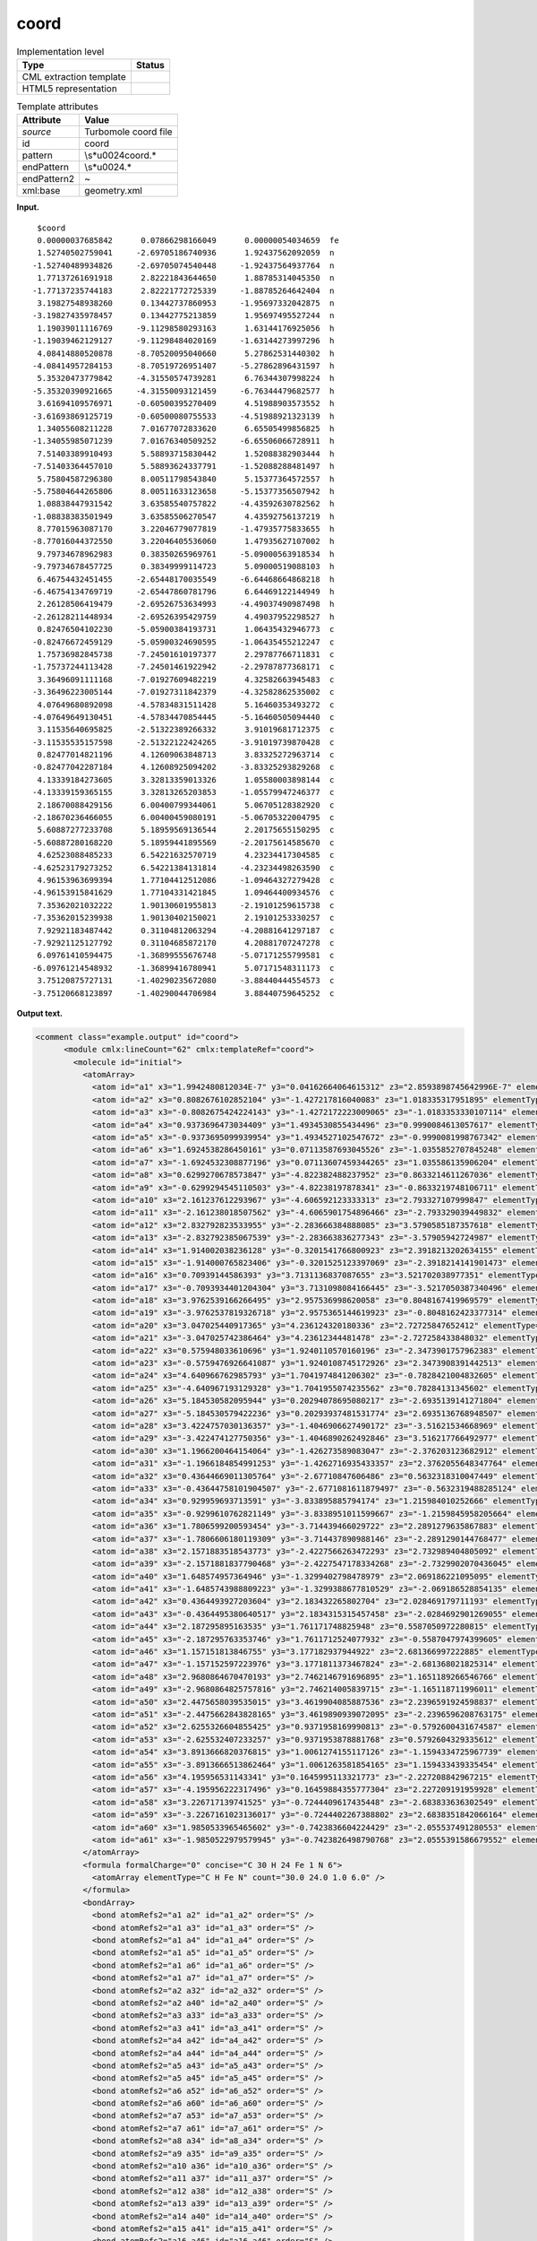 .. _coord-d3e38909:

coord
=====

.. table:: Implementation level

   +-----------------------------------+-----------------------------------+
   | Type                              | Status                            |
   +===================================+===================================+
   | CML extraction template           | |image0|                          |
   +-----------------------------------+-----------------------------------+
   | HTML5 representation              | |image1|                          |
   +-----------------------------------+-----------------------------------+

.. table:: Template attributes

   +-----------------------------------+-----------------------------------+
   | Attribute                         | Value                             |
   +===================================+===================================+
   | *source*                          | Turbomole coord file              |
   +-----------------------------------+-----------------------------------+
   | id                                | coord                             |
   +-----------------------------------+-----------------------------------+
   | pattern                           | \\s*\u0024coord.\*                |
   +-----------------------------------+-----------------------------------+
   | endPattern                        | \\s*\u0024.\*                     |
   +-----------------------------------+-----------------------------------+
   | endPattern2                       | ~                                 |
   +-----------------------------------+-----------------------------------+
   | xml:base                          | geometry.xml                      |
   +-----------------------------------+-----------------------------------+

**Input.**

::

       $coord
       0.00000037685842      0.07866298166049      0.00000054034659  fe
       1.52740502759041     -2.69705186740936      1.92437562092059  n
      -1.52740489934826     -2.69705074540448     -1.92437564937764  n
       1.77137261691918      2.82221843644650      1.88785314045350  n
      -1.77137235744183      2.82221772725339     -1.88785264642404  n
       3.19827548938260      0.13442737860953     -1.95697332042875  n
      -3.19827435978457      0.13442775213859      1.95697495527244  n
       1.19039011116769     -9.11298580293163      1.63144176925056  h
      -1.19039462129127     -9.11298484020169     -1.63144273997296  h
       4.08414880520878     -8.70520095040660      5.27862531440302  h
      -4.08414957284153     -8.70519726951407     -5.27862896431597  h
       5.35320473779842     -4.31550574739281      6.76344307998224  h
      -5.35320390921665     -4.31550093121459     -6.76344479682577  h
       3.61694109576971     -0.60500395270409      4.51988903573552  h
      -3.61693869125719     -0.60500080755533     -4.51988921323139  h
       1.34055608211228      7.01677072833620      6.65505499856825  h
      -1.34055985071239      7.01676340509252     -6.65506066728911  h
       7.51403389910493      5.58893715830442      1.52088382903444  h
      -7.51403364457010      5.58893624337791     -1.52088288481497  h
       5.75804587296380      8.00511798543840      5.15377364572557  h
      -5.75804644265806      8.00511633123658     -5.15377356507942  h
       1.08838447931542      3.63585540757822     -4.43592630782562  h
      -1.08838383501949      3.63585506270547      4.43592756137219  h
       8.77015963087170      3.22046779077819     -1.47935775833655  h
      -8.77016044372550      3.22046405536060      1.47935627107002  h
       9.79734678962983      0.38350265969761     -5.09000563918534  h
      -9.79734678457725      0.38349999114723      5.09000519088103  h
       6.46754432451455     -2.65448170035549     -6.64468664868218  h
      -6.46754134769719     -2.65447860781796      6.64469122144949  h
       2.26128506419479     -2.69526753634993     -4.49037490987498  h
      -2.26128211448934     -2.69526395429759      4.49037952298527  h
       0.82476504102230     -5.05900384193731      1.06435432946773  c
      -0.82476672459129     -5.05900324690595     -1.06435455212247  c
       1.75736982845738     -7.24501610197377      2.29787766711831  c
      -1.75737244113428     -7.24501461922942     -2.29787877368171  c
       3.36496091111168     -7.01927609482219      4.32582663945483  c
      -3.36496223005144     -7.01927311842379     -4.32582862535002  c
       4.07649680892098     -4.57834831511428      5.16460353493272  c
      -4.07649649130451     -4.57834470854445     -5.16460505094440  c
       3.11535640695825     -2.51322389266332      3.91019681712375  c
      -3.11535535157598     -2.51322122424265     -3.91019739870428  c
       0.82477014821196      4.12609063848713      3.83325272963714  c
      -0.82477042287184      4.12608925094202     -3.83325293829268  c
       4.13339184273605      3.32813359013326      1.05580003898144  c
      -4.13339159365155      3.32813265203853     -1.05579947246377  c
       2.18670088429156      6.00400799344061      5.06705128382920  c
      -2.18670236466055      6.00400459080191     -5.06705322004795  c
       5.60887277233708      5.18959569136544      2.20175655150295  c
      -5.60887280168220      5.18959441895569     -2.20175614585670  c
       4.62523088485233      6.54221632570719      4.23234417304585  c
      -4.62523179273252      6.54221384131814     -4.23234498263590  c
       4.96153963699394      1.77104412512086     -1.09464327279428  c
      -4.96153915841629      1.77104331421845      1.09464400934576  c
       7.35362021032222      1.90130601955813     -2.19101259615738  c
      -7.35362015239938      1.90130402150021      2.19101253330257  c
       7.92921183487442      0.31104812063294     -4.20881641297187  c
      -7.92921125127792      0.31104685872170      4.20881707247278  c
       6.09761410594475     -1.36899555676748     -5.07171255799581  c
      -6.09761214548932     -1.36899416780941      5.07171548311173  c
       3.75120875727131     -1.40290235672080     -3.88440444554573  c
      -3.75120668123897     -1.40290044706984      3.88440759645252  c 
       

**Output text.**

.. code:: xml

   <comment class="example.output" id="coord">
         <module cmlx:lineCount="62" cmlx:templateRef="coord">
           <molecule id="initial">
             <atomArray>
               <atom id="a1" x3="1.9942480812034E-7" y3="0.04162664064615312" z3="2.8593898745642996E-7" elementType="Fe" />
               <atom id="a2" x3="0.8082676102852104" y3="-1.427217816040083" z3="1.018335317951895" elementType="N" />
               <atom id="a3" x3="-0.8082675424224143" y3="-1.4272172223009065" z3="-1.0183353330107114" elementType="N" />
               <atom id="a4" x3="0.9373696473034409" y3="1.4934530855434496" z3="0.9990084613057617" elementType="N" />
               <atom id="a5" x3="-0.9373695099939954" y3="1.4934527102547672" z3="-0.9990081998767342" elementType="N" />
               <atom id="a6" x3="1.6924538286450161" y3="0.07113587693045526" z3="-1.0355852707845248" elementType="N" />
               <atom id="a7" x3="-1.6924532308877196" y3="0.07113607459344265" z3="1.035586135906204" elementType="N" />
               <atom id="a8" x3="0.6299270678573847" y3="-4.822382488237952" z3="0.8633214611267036" elementType="H" />
               <atom id="a9" x3="-0.6299294545110503" y3="-4.82238197878341" z3="-0.8633219748106711" elementType="H" />
               <atom id="a10" x3="2.161237612293967" y3="-4.606592123333313" z3="2.793327107999847" elementType="H" />
               <atom id="a11" x3="-2.161238018507562" y3="-4.6065901754896466" z3="-2.793329039449832" elementType="H" />
               <atom id="a12" x3="2.832792823533955" y3="-2.283666384888085" z3="3.5790585187357618" elementType="H" />
               <atom id="a13" x3="-2.832792385067539" y3="-2.283663836277343" z3="-3.57905942724987" elementType="H" />
               <atom id="a14" x3="1.914002038236128" y3="-0.3201541766800923" z3="2.3918213202634155" elementType="H" />
               <atom id="a15" x3="-1.914000765823406" y3="-0.3201525123397069" z3="-2.3918214141901473" elementType="H" />
               <atom id="a16" x3="0.70939144586393" y3="3.7131136837087655" z3="3.521702038977351" elementType="H" />
               <atom id="a17" x3="-0.7093934401204304" y3="3.7131098084166445" z3="-3.5217050387340496" elementType="H" />
               <atom id="a18" x3="3.9762539166266495" y3="2.957536998620058" z3="0.8048167419969579" elementType="H" />
               <atom id="a19" x3="-3.9762537819326718" y3="2.9575365144619923" z3="-0.8048162423377314" elementType="H" />
               <atom id="a20" x3="3.047025440917365" y3="4.236124320180336" z3="2.72725847652412" elementType="H" />
               <atom id="a21" x3="-3.047025742386464" y3="4.23612344481478" z3="-2.727258433848032" elementType="H" />
               <atom id="a22" x3="0.575948033610696" y3="1.9240110570160196" z3="-2.3473901757962383" elementType="H" />
               <atom id="a23" x3="-0.5759476926641087" y3="1.9240108745172926" z3="2.3473908391442513" elementType="H" />
               <atom id="a24" x3="4.640966762985793" y3="1.7041974841206302" z3="-0.7828421004832605" elementType="H" />
               <atom id="a25" x3="-4.640967193129328" y3="1.7041955074235562" z3="0.78284131345602" elementType="H" />
               <atom id="a26" x3="5.184530582095944" y3="0.20294078695080217" z3="-2.6935139141271804" elementType="H" />
               <atom id="a27" x3="-5.184530579422236" y3="0.20293937481531774" z3="2.6935136768948507" elementType="H" />
               <atom id="a28" x3="3.4224757030136357" y3="-1.4046906627490172" z3="-3.51621534668969" elementType="H" />
               <atom id="a29" x3="-3.422474127750356" y3="-1.4046890262492846" z3="3.516217766492977" elementType="H" />
               <atom id="a30" x3="1.1966200464154064" y3="-1.426273589083047" z3="-2.376203123682912" elementType="H" />
               <atom id="a31" x3="-1.1966184854991253" y3="-1.4262716935433357" z3="2.3762055648347764" elementType="H" />
               <atom id="a32" x3="0.43644669011305764" y3="-2.67710847606486" z3="0.5632318310047449" elementType="C" />
               <atom id="a33" x3="-0.43644758101904507" y3="-2.6771081611879497" z3="-0.5632319488285124" elementType="C" />
               <atom id="a34" x3="0.929959693713591" y3="-3.833895885794174" z3="1.215984010252666" elementType="C" />
               <atom id="a35" x3="-0.9299610762821149" y3="-3.8338951011599667" z3="-1.2159845958205664" elementType="C" />
               <atom id="a36" x3="1.7806599200593454" y3="-3.714439466029722" z3="2.2891279635867883" elementType="C" />
               <atom id="a37" x3="-1.7806606180119309" y3="-3.714437890988146" z3="-2.2891290144768477" elementType="C" />
               <atom id="a38" x3="2.1571883518543773" y3="-2.4227566263472293" z3="2.732989404805092" elementType="C" />
               <atom id="a39" x3="-2.1571881837790468" y3="-2.4227547178334268" z3="-2.7329902070436045" elementType="C" />
               <atom id="a40" x3="1.648574957364946" y3="-1.3299402798478979" z3="2.069186221095095" elementType="C" />
               <atom id="a41" x3="-1.6485743988809223" y3="-1.3299388677810529" z3="-2.069186528854135" elementType="C" />
               <atom id="a42" x3="0.4364493927203604" y3="2.183432265802704" z3="2.028469179711193" elementType="C" />
               <atom id="a43" x3="-0.4364495380640517" y3="2.1834315315457458" z3="-2.0284692901269055" elementType="C" />
               <atom id="a44" x3="2.187295895163535" y3="1.761171748825948" z3="0.5587050972280815" elementType="C" />
               <atom id="a45" x3="-2.187295763353746" y3="1.7611712524077932" z3="-0.5587047974399605" elementType="C" />
               <atom id="a46" x3="1.157151813846755" y3="3.177182937944922" z3="2.681366997222885" elementType="C" />
               <atom id="a47" x3="-1.157152597223976" y3="3.1771811373467824" z3="-2.681368021825314" elementType="C" />
               <atom id="a48" x3="2.9680864670470193" y3="2.7462146791696895" z3="1.1651189266546766" elementType="C" />
               <atom id="a49" x3="-2.9680864825757816" y3="2.746214005839715" z3="-1.165118711996011" elementType="C" />
               <atom id="a50" x3="2.4475658039535015" y3="3.4619904085887536" z3="2.2396591924598837" elementType="C" />
               <atom id="a51" x3="-2.4475662843828165" y3="3.4619890939072095" z3="-2.2396596208763175" elementType="C" />
               <atom id="a52" x3="2.6255326604855425" y3="0.9371958169990813" z3="-0.5792600431674587" elementType="C" />
               <atom id="a53" x3="-2.625532407233257" y3="0.9371953878881768" z3="0.5792604329335612" elementType="C" />
               <atom id="a54" x3="3.8913666820376815" y3="1.0061274155117126" z3="-1.1594334725967739" elementType="C" />
               <atom id="a55" x3="-3.8913666513862464" y3="1.0061263581854165" z3="1.159433439335454" elementType="C" />
               <atom id="a56" x3="4.195956531143341" y3="0.1645995113321773" z3="-2.227208842967215" elementType="C" />
               <atom id="a57" x3="-4.195956222317496" y3="0.16459884355777304" z3="2.227209191959928" elementType="C" />
               <atom id="a58" x3="3.226717139741525" y3="-0.7244409617435448" z3="-2.683833636302549" elementType="C" />
               <atom id="a59" x3="-3.2267161023136017" y3="-0.7244402267388802" z3="2.6838351842066164" elementType="C" />
               <atom id="a60" x3="1.9850533965465602" y3="-0.7423836604224429" z3="-2.055537491280553" elementType="C" />
               <atom id="a61" x3="-1.9850522979579945" y3="-0.7423826498790768" z3="2.0555391586679552" elementType="C" />
             </atomArray>
             <formula formalCharge="0" concise="C 30 H 24 Fe 1 N 6">
               <atomArray elementType="C H Fe N" count="30.0 24.0 1.0 6.0" />
             </formula>
             <bondArray>
               <bond atomRefs2="a1 a2" id="a1_a2" order="S" />
               <bond atomRefs2="a1 a3" id="a1_a3" order="S" />
               <bond atomRefs2="a1 a4" id="a1_a4" order="S" />
               <bond atomRefs2="a1 a5" id="a1_a5" order="S" />
               <bond atomRefs2="a1 a6" id="a1_a6" order="S" />
               <bond atomRefs2="a1 a7" id="a1_a7" order="S" />
               <bond atomRefs2="a2 a32" id="a2_a32" order="S" />
               <bond atomRefs2="a2 a40" id="a2_a40" order="S" />
               <bond atomRefs2="a3 a33" id="a3_a33" order="S" />
               <bond atomRefs2="a3 a41" id="a3_a41" order="S" />
               <bond atomRefs2="a4 a42" id="a4_a42" order="S" />
               <bond atomRefs2="a4 a44" id="a4_a44" order="S" />
               <bond atomRefs2="a5 a43" id="a5_a43" order="S" />
               <bond atomRefs2="a5 a45" id="a5_a45" order="S" />
               <bond atomRefs2="a6 a52" id="a6_a52" order="S" />
               <bond atomRefs2="a6 a60" id="a6_a60" order="S" />
               <bond atomRefs2="a7 a53" id="a7_a53" order="S" />
               <bond atomRefs2="a7 a61" id="a7_a61" order="S" />
               <bond atomRefs2="a8 a34" id="a8_a34" order="S" />
               <bond atomRefs2="a9 a35" id="a9_a35" order="S" />
               <bond atomRefs2="a10 a36" id="a10_a36" order="S" />
               <bond atomRefs2="a11 a37" id="a11_a37" order="S" />
               <bond atomRefs2="a12 a38" id="a12_a38" order="S" />
               <bond atomRefs2="a13 a39" id="a13_a39" order="S" />
               <bond atomRefs2="a14 a40" id="a14_a40" order="S" />
               <bond atomRefs2="a15 a41" id="a15_a41" order="S" />
               <bond atomRefs2="a16 a46" id="a16_a46" order="S" />
               <bond atomRefs2="a17 a47" id="a17_a47" order="S" />
               <bond atomRefs2="a18 a48" id="a18_a48" order="S" />
               <bond atomRefs2="a19 a49" id="a19_a49" order="S" />
               <bond atomRefs2="a20 a50" id="a20_a50" order="S" />
               <bond atomRefs2="a21 a51" id="a21_a51" order="S" />
               <bond atomRefs2="a22 a43" id="a22_a43" order="S" />
               <bond atomRefs2="a23 a42" id="a23_a42" order="S" />
               <bond atomRefs2="a24 a54" id="a24_a54" order="S" />
               <bond atomRefs2="a25 a55" id="a25_a55" order="S" />
               <bond atomRefs2="a26 a56" id="a26_a56" order="S" />
               <bond atomRefs2="a27 a57" id="a27_a57" order="S" />
               <bond atomRefs2="a28 a58" id="a28_a58" order="S" />
               <bond atomRefs2="a29 a59" id="a29_a59" order="S" />
               <bond atomRefs2="a30 a60" id="a30_a60" order="S" />
               <bond atomRefs2="a31 a61" id="a31_a61" order="S" />
               <bond atomRefs2="a32 a33" id="a32_a33" order="D" />
               <bond atomRefs2="a32 a34" id="a32_a34" order="S" />
               <bond atomRefs2="a33 a35" id="a33_a35" order="S" />
               <bond atomRefs2="a34 a36" id="a34_a36" order="D" />
               <bond atomRefs2="a35 a37" id="a35_a37" order="D" />
               <bond atomRefs2="a36 a38" id="a36_a38" order="S" />
               <bond atomRefs2="a37 a39" id="a37_a39" order="S" />
               <bond atomRefs2="a38 a40" id="a38_a40" order="D" />
               <bond atomRefs2="a39 a41" id="a39_a41" order="D" />
               <bond atomRefs2="a42 a46" id="a42_a46" order="D" />
               <bond atomRefs2="a43 a47" id="a43_a47" order="D" />
               <bond atomRefs2="a44 a48" id="a44_a48" order="S" />
               <bond atomRefs2="a44 a52" id="a44_a52" order="D" />
               <bond atomRefs2="a45 a49" id="a45_a49" order="S" />
               <bond atomRefs2="a45 a53" id="a45_a53" order="D" />
               <bond atomRefs2="a46 a50" id="a46_a50" order="S" />
               <bond atomRefs2="a47 a51" id="a47_a51" order="S" />
               <bond atomRefs2="a48 a50" id="a48_a50" order="D" />
               <bond atomRefs2="a49 a51" id="a49_a51" order="D" />
               <bond atomRefs2="a52 a54" id="a52_a54" order="S" />
               <bond atomRefs2="a53 a55" id="a53_a55" order="S" />
               <bond atomRefs2="a54 a56" id="a54_a56" order="D" />
               <bond atomRefs2="a55 a57" id="a55_a57" order="D" />
               <bond atomRefs2="a56 a58" id="a56_a58" order="S" />
               <bond atomRefs2="a57 a59" id="a57_a59" order="S" />
               <bond atomRefs2="a58 a60" id="a58_a60" order="D" />
               <bond atomRefs2="a59 a61" id="a59_a61" order="D" />
             </bondArray>
             <property dictRef="cml:molmass">
               <scalar dataType="xsd:double" units="unit:dalton">524.3967600000001</scalar>
             </property>
           </molecule>
           </module> 
       </comment>

**Template definition.**

.. code:: xml

   <record repeat="1" />
   <record id="atom" repeat="*">{F,cc:x3}{F,cc:y3}{F,cc:z3}{A,cc:elementType}</record>
   <transform process="operateScalar" xpath=".//cml:scalar[@dictRef='cc:x3']" args="operator=multiply operand=0.529177" />
   <transform process="operateScalar" xpath=".//cml:scalar[@dictRef='cc:y3']" args="operator=multiply operand=0.529177" />
   <transform process="operateScalar" xpath=".//cml:scalar[@dictRef='cc:z3']" args="operator=multiply operand=0.529177" />
   <transform process="createArray" xpath="." from=".//cml:scalar[@dictRef='cc:x3']" />
   <transform process="createArray" xpath="." from=".//cml:scalar[@dictRef='cc:y3']" />
   <transform process="createArray" xpath="." from=".//cml:scalar[@dictRef='cc:z3']" />
   <transform process="createArray" xpath="." from=".//cml:scalar[@dictRef='cc:elementType']" />
   <transform process="pullup" xpath=".//cml:array" />
   <transform process="createMolecule" xpath=".//cml:list[@cmlx:templateRef='atom']/cml:array" id="initial" />
   <transform process="delete" xpath=".//cml:molecule/cml:atomArray/cml:atom/cml:scalar" />
   <transform process="pullup" xpath=".//cml:molecule" />
   <transform process="delete" xpath=".//cml:list[count(*)=0]" />
   <transform process="delete" xpath=".//cml:list[count(*)=0]" />
   <transform process="delete" xpath=".//cml:molecule[count(*)=0]" />

.. |image0| image:: ../../imgs/Total.png
.. |image1| image:: ../../imgs/None.png
